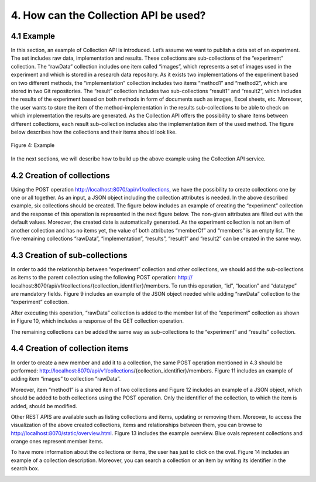 +++++++++++++++++++++++++++++++++++++++++++
4. How can the Collection API be used? 
+++++++++++++++++++++++++++++++++++++++++++
**************
4.1 Example
**************
In this section, an example of Collection API is introduced. Let’s assume we want to publish a data set of an experiment. The set includes raw data, implementation and results. These collections are sub-collections of the “experiment” collection. The “rawData” collection includes one item called “images”, which represents a set of images used in the experiment and which is stored in a research data repository. As it exists two implementations of the experiment based on two different methods, the “implementation” collection includes two items “method1” and “method2”, which are stored in two Git repositories. The “result” collection includes two sub-collections “result1” and “result2”, which includes the results of the experiment based on both methods in form of documents such as images, Excel sheets, etc. Moreover, the user wants to store the item of the method-implementation in the results sub-collections to be able to check on which implementation the results are generated. As the Collection API offers the possibility to share items between different collections, each result sub-collection includes also the implementation item of the used method. The figure below describes how the collections and their items should look like.

.. figure:: images/example.png
   :align: center
   
   Figure 4: Example

In the next sections, we will describe how to build up the above example using the Collection API service.

****************************
4.2 Creation of collections
****************************
Using the POST operation http://localhost:8070/api/v1/collections, we have the possibility to create collections one by one or all together. As an input, a JSON object including the collection attributes is needed. In the above described example, six collections should be created. The figure below includes an example of creating the “experiment” collection and the response of this operation is represented in the next figure below. The non-given attributes are filled out with the default values. Moreover, the created date is automatically generated. As the experiment collection is not an item of another collection and has no items yet, the value of both attributes “memberOf” and “members” is an empty list. The five remaining collections “rawData”, “implementation”, “results”, “result1” and “result2” can be created in the same way.

.. image:: images/experimentCollectionCreation.png
   :width: 700
   :alt: Creation of the experiment collection 

.. image:: images/experimentCollectionResponse.png
   :width: 700
   :alt: Response of the POST experiment collection
  
********************************
4.3 Creation of sub-collections
********************************
In order to add the relationship between “experiment” collection and other collections, we should add the sub-collections as items to the parent collection using the following POST operation: http:// localhost:8070/api/v1/collections/{collection_identifier}/members. To run this operation, “id”, “location” and “datatype” are mandatory fields. Figure 9 includes an example of the JSON object needed while adding “rawData” collection to the “experiment” collection.

.. image:: images/addRawDataSubcollection.png
   :width: 700
   :alt: Add „rawData“ as a sub-collection

After executing this operation, “rawData” collection is added to the member list of the “experiment” collection as shown in Figure 10, which includes a response of the GET collection operation.

.. image:: images/getExperimentCollection.png
   :width: 700
   :alt: Get „experiment“ collection

The remaining collections can be added the same way as sub-collections to the “experiment” and “results” collection.

*************************************
4.4	Creation of collection items
*************************************

In order to create a new member and add it to a collection, the same POST operation mentioned in 4.3 should be performed: http://localhost:8070/api/v1/collections/{collection_identifier}/members. Figure 11 includes an example of adding item “images” to collection “rawData”.

.. image:: images/createImagesItem.png
   :width: 700
   :alt: Creation of „images“ item

Moreover, item “method1” is a shared item of two collections and Figure 12 includes an example of a JSON object, which should be added to both collections using the POST operation. Only the identifier of the collection, to which the item is added, should be modified.

.. image:: images/addMethod1ToImplementation.png
   :width: 700
   :alt: Add “method1” item to the “implementation” collection

Other REST APIS are available such as listing collections and items, updating or removing them. Moreover, to access the visualization of the above created collections, items and relationships between them, you can browse to http://localhost:8070/static/overview.html. Figure 13 includes the example overview. Blue ovals represent collections and orange ones represent member items.

.. image:: images/overview.png
   :width: 700
   :alt: Overview

To have more information about the collections or items, the user has just to click on the oval. Figure 14 includes an example of a collection description. Moreover, you can search a collection or an item by writing its identifier in the search box.

.. image:: images/collectionDescription.png
   :width: 700
   :alt: Collection description
